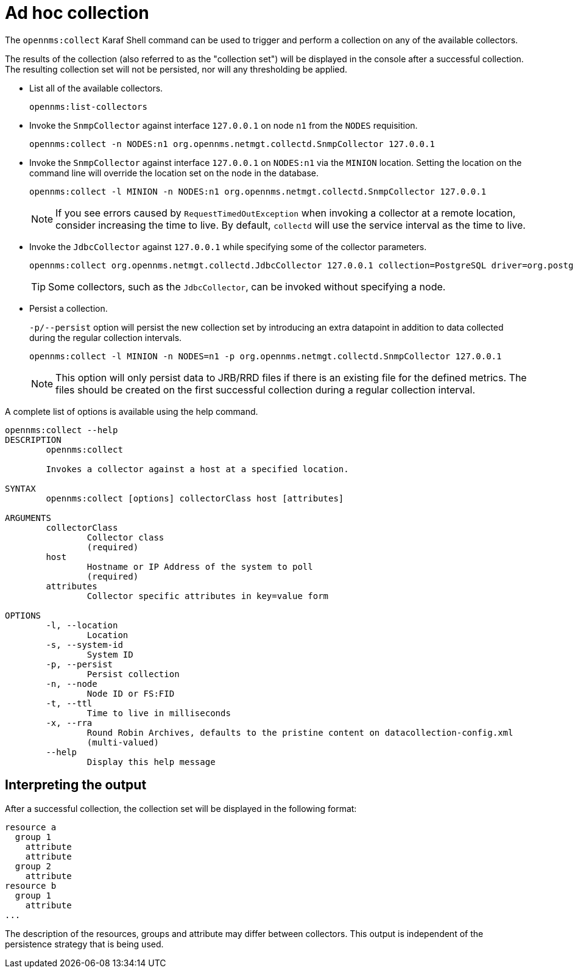 
[[ga-performance-mgmt-adhoc-collection]]
= Ad hoc collection

The `opennms:collect` Karaf Shell command can be used to trigger and perform a collection on any of the available collectors.

The results of the collection (also referred to as the "collection set") will be displayed in the console after a successful collection.
The resulting collection set will not be persisted, nor will any thresholding be applied.

* List all of the available collectors.
+
[source, karaf]
----
opennms:list-collectors
----

* Invoke the `SnmpCollector` against interface `127.0.0.1` on node `n1` from the `NODES` requisition.
+
[source, karaf]
----
opennms:collect -n NODES:n1 org.opennms.netmgt.collectd.SnmpCollector 127.0.0.1
----

* Invoke the `SnmpCollector` against interface `127.0.0.1` on `NODES:n1` via the `MINION` location.
Setting the location on the command line will override the location set on the node in the database.
+
[source, karaf]
----
opennms:collect -l MINION -n NODES:n1 org.opennms.netmgt.collectd.SnmpCollector 127.0.0.1
----
+
NOTE: If you see errors caused by `RequestTimedOutException` when invoking a collector at a remote location, consider increasing the time to live.
By default, `collectd` will use the service interval as the time to live.

* Invoke the `JdbcCollector` against `127.0.0.1` while specifying some of the collector parameters.
+
[source, karaf]
----
opennms:collect org.opennms.netmgt.collectd.JdbcCollector 127.0.0.1 collection=PostgreSQL driver=org.postgresql.Driver url=jdbc:postgresql://OPENNMS_JDBC_HOSTNAME/postgres user=postgres
----
+
TIP: Some collectors, such as the `JdbcCollector`, can be invoked without specifying a node.

* Persist a collection.
+
`-p/--persist` option will persist the new collection set by introducing an extra datapoint in addition to data collected during the regular collection intervals.
+
[source, karaf]
----
opennms:collect -l MINION -n NODES=n1 -p org.opennms.netmgt.collectd.SnmpCollector 127.0.0.1
----
+
NOTE: This option will only persist data to JRB/RRD files if there is an existing file for the defined metrics.
The files should be created on the first successful collection during a regular collection interval.

A complete list of options is available using the help command.

[source, karaf]
----
opennms:collect --help
DESCRIPTION
        opennms:collect

        Invokes a collector against a host at a specified location.

SYNTAX
        opennms:collect [options] collectorClass host [attributes]

ARGUMENTS
        collectorClass
                Collector class
                (required)
        host
                Hostname or IP Address of the system to poll
                (required)
        attributes
                Collector specific attributes in key=value form

OPTIONS
        -l, --location
                Location
        -s, --system-id
                System ID
        -p, --persist
                Persist collection
        -n, --node
                Node ID or FS:FID
        -t, --ttl
                Time to live in milliseconds
        -x, --rra
                Round Robin Archives, defaults to the pristine content on datacollection-config.xml
                (multi-valued)
        --help
                Display this help message
----

== Interpreting the output

After a successful collection, the collection set will be displayed in the following format:

[source, karaf]
----
resource a
  group 1
    attribute
    attribute
  group 2
    attribute
resource b
  group 1
    attribute
...
----

The description of the resources, groups and attribute may differ between collectors.
This output is independent of the persistence strategy that is being used.
